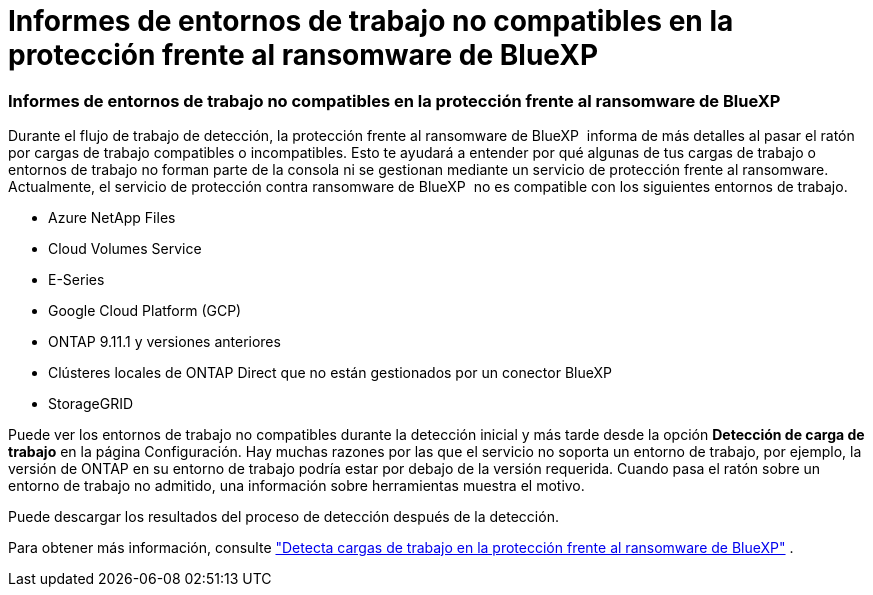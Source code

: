 = Informes de entornos de trabajo no compatibles en la protección frente al ransomware de BlueXP 
:allow-uri-read: 




=== Informes de entornos de trabajo no compatibles en la protección frente al ransomware de BlueXP 

Durante el flujo de trabajo de detección, la protección frente al ransomware de BlueXP  informa de más detalles al pasar el ratón por cargas de trabajo compatibles o incompatibles. Esto te ayudará a entender por qué algunas de tus cargas de trabajo o entornos de trabajo no forman parte de la consola ni se gestionan mediante un servicio de protección frente al ransomware. Actualmente, el servicio de protección contra ransomware de BlueXP  no es compatible con los siguientes entornos de trabajo.

* Azure NetApp Files
* Cloud Volumes Service
* E-Series
* Google Cloud Platform (GCP)
* ONTAP 9.11.1 y versiones anteriores
* Clústeres locales de ONTAP Direct que no están gestionados por un conector BlueXP 
* StorageGRID


Puede ver los entornos de trabajo no compatibles durante la detección inicial y más tarde desde la opción *Detección de carga de trabajo* en la página Configuración. Hay muchas razones por las que el servicio no soporta un entorno de trabajo, por ejemplo, la versión de ONTAP en su entorno de trabajo podría estar por debajo de la versión requerida. Cuando pasa el ratón sobre un entorno de trabajo no admitido, una información sobre herramientas muestra el motivo.

Puede descargar los resultados del proceso de detección después de la detección.

Para obtener más información, consulte https://docs.netapp.com/us-en/bluexp-ransomware-protection/rp-start-discovery.html["Detecta cargas de trabajo en la protección frente al ransomware de BlueXP"] .
